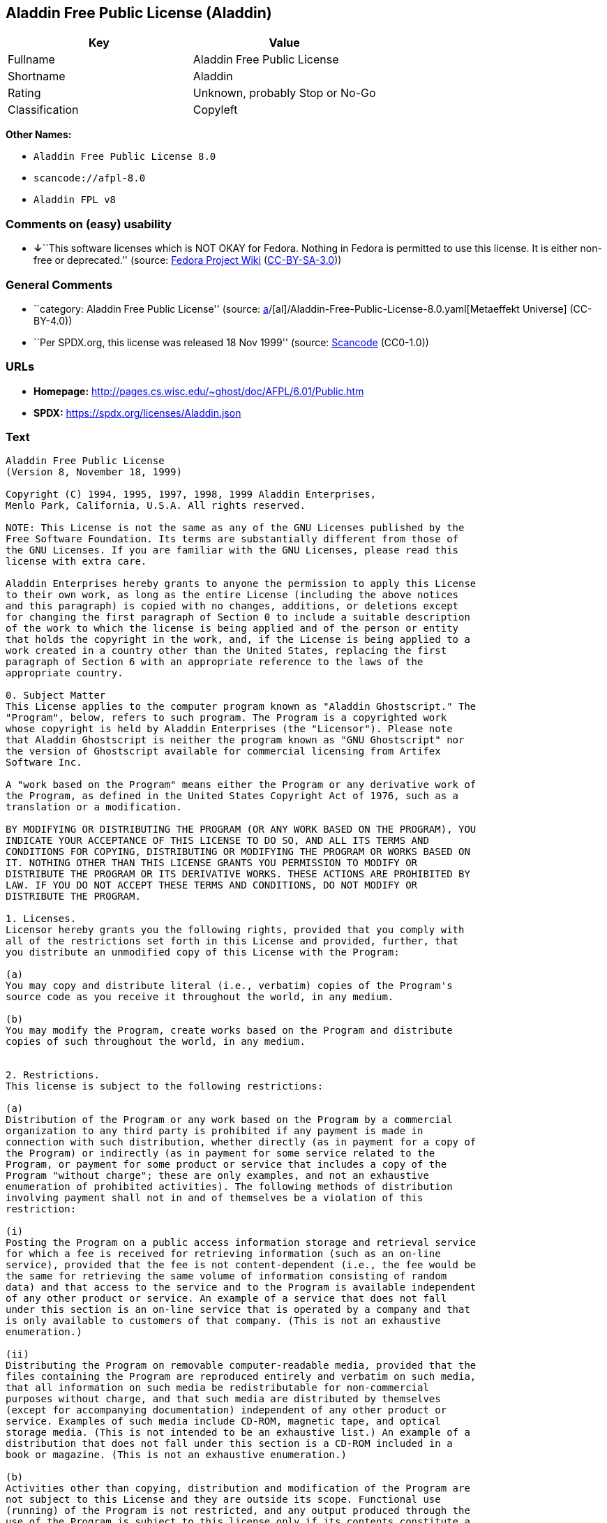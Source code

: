 == Aladdin Free Public License (Aladdin)

[cols=",",options="header",]
|===
|Key |Value
|Fullname |Aladdin Free Public License
|Shortname |Aladdin
|Rating |Unknown, probably Stop or No-Go
|Classification |Copyleft
|===

*Other Names:*

* `Aladdin Free Public License 8.0`
* `scancode://afpl-8.0`
* `Aladdin FPL v8`

=== Comments on (easy) usability

* **↓**``This software licenses which is NOT OKAY for Fedora. Nothing in
Fedora is permitted to use this license. It is either non-free or
deprecated.'' (source:
https://fedoraproject.org/wiki/Licensing:Main?rd=Licensing[Fedora
Project Wiki]
(https://creativecommons.org/licenses/by-sa/3.0/legalcode[CC-BY-SA-3.0]))

=== General Comments

* ``category: Aladdin Free Public License'' (source:
https://github.com/org-metaeffekt/metaeffekt-universe/blob/main/src/main/resources/ae-universe/[a]/[al]/Aladdin-Free-Public-License-8.0.yaml[Metaeffekt
Universe] (CC-BY-4.0))
* ``Per SPDX.org, this license was released 18 Nov 1999'' (source:
https://github.com/nexB/scancode-toolkit/blob/develop/src/licensedcode/data/licenses/afpl-8.0.yml[Scancode]
(CC0-1.0))

=== URLs

* *Homepage:* http://pages.cs.wisc.edu/~ghost/doc/AFPL/6.01/Public.htm
* *SPDX:* https://spdx.org/licenses/Aladdin.json

=== Text

....
Aladdin Free Public License
(Version 8, November 18, 1999)

Copyright (C) 1994, 1995, 1997, 1998, 1999 Aladdin Enterprises,
Menlo Park, California, U.S.A. All rights reserved.

NOTE: This License is not the same as any of the GNU Licenses published by the
Free Software Foundation. Its terms are substantially different from those of
the GNU Licenses. If you are familiar with the GNU Licenses, please read this
license with extra care.

Aladdin Enterprises hereby grants to anyone the permission to apply this License
to their own work, as long as the entire License (including the above notices
and this paragraph) is copied with no changes, additions, or deletions except
for changing the first paragraph of Section 0 to include a suitable description
of the work to which the license is being applied and of the person or entity
that holds the copyright in the work, and, if the License is being applied to a
work created in a country other than the United States, replacing the first
paragraph of Section 6 with an appropriate reference to the laws of the
appropriate country.

0. Subject Matter 
This License applies to the computer program known as "Aladdin Ghostscript." The
"Program", below, refers to such program. The Program is a copyrighted work
whose copyright is held by Aladdin Enterprises (the "Licensor"). Please note
that Aladdin Ghostscript is neither the program known as "GNU Ghostscript" nor
the version of Ghostscript available for commercial licensing from Artifex
Software Inc.

A "work based on the Program" means either the Program or any derivative work of
the Program, as defined in the United States Copyright Act of 1976, such as a
translation or a modification.

BY MODIFYING OR DISTRIBUTING THE PROGRAM (OR ANY WORK BASED ON THE PROGRAM), YOU
INDICATE YOUR ACCEPTANCE OF THIS LICENSE TO DO SO, AND ALL ITS TERMS AND
CONDITIONS FOR COPYING, DISTRIBUTING OR MODIFYING THE PROGRAM OR WORKS BASED ON
IT. NOTHING OTHER THAN THIS LICENSE GRANTS YOU PERMISSION TO MODIFY OR
DISTRIBUTE THE PROGRAM OR ITS DERIVATIVE WORKS. THESE ACTIONS ARE PROHIBITED BY
LAW. IF YOU DO NOT ACCEPT THESE TERMS AND CONDITIONS, DO NOT MODIFY OR
DISTRIBUTE THE PROGRAM.

1. Licenses.
Licensor hereby grants you the following rights, provided that you comply with
all of the restrictions set forth in this License and provided, further, that
you distribute an unmodified copy of this License with the Program:

(a)
You may copy and distribute literal (i.e., verbatim) copies of the Program's
source code as you receive it throughout the world, in any medium.

(b)
You may modify the Program, create works based on the Program and distribute
copies of such throughout the world, in any medium.


2. Restrictions.
This license is subject to the following restrictions:

(a)
Distribution of the Program or any work based on the Program by a commercial
organization to any third party is prohibited if any payment is made in
connection with such distribution, whether directly (as in payment for a copy of
the Program) or indirectly (as in payment for some service related to the
Program, or payment for some product or service that includes a copy of the
Program "without charge"; these are only examples, and not an exhaustive
enumeration of prohibited activities). The following methods of distribution
involving payment shall not in and of themselves be a violation of this
restriction:

(i)
Posting the Program on a public access information storage and retrieval service
for which a fee is received for retrieving information (such as an on-line
service), provided that the fee is not content-dependent (i.e., the fee would be
the same for retrieving the same volume of information consisting of random
data) and that access to the service and to the Program is available independent
of any other product or service. An example of a service that does not fall
under this section is an on-line service that is operated by a company and that
is only available to customers of that company. (This is not an exhaustive
enumeration.)

(ii)
Distributing the Program on removable computer-readable media, provided that the
files containing the Program are reproduced entirely and verbatim on such media,
that all information on such media be redistributable for non-commercial
purposes without charge, and that such media are distributed by themselves
(except for accompanying documentation) independent of any other product or
service. Examples of such media include CD-ROM, magnetic tape, and optical
storage media. (This is not intended to be an exhaustive list.) An example of a
distribution that does not fall under this section is a CD-ROM included in a
book or magazine. (This is not an exhaustive enumeration.)

(b)
Activities other than copying, distribution and modification of the Program are
not subject to this License and they are outside its scope. Functional use
(running) of the Program is not restricted, and any output produced through the
use of the Program is subject to this license only if its contents constitute a
work based on the Program (independent of having been made by running the
Program).

(c)
You must meet all of the following conditions with respect to any work that you
distribute or publish that in whole or in part contains or is derived from the
Program or any part thereof ("the Work"):

(i)
If you have modified the Program, you must cause the Work to carry prominent
notices stating that you have modified the Program's files and the date of any
change. In each source file that you have modified, you must include a prominent
notice that you have modified the file, including your name, your e-mail address
(if any), and the date and purpose of the change;

(ii)
You must cause the Work to be licensed as a whole and at no charge to all third
parties under the terms of this License;

(iii)
If the Work normally reads commands interactively when run, you must cause it,
at each time the Work commences operation, to print or display an announcement
including an appropriate copyright notice and a notice that there is no warranty
(or else, saying that you provide a warranty). Such notice must also state that
users may redistribute the Work only under the conditions of this License and
tell the user how to view the copy of this License included with the Work.
(Exceptions: if the Program is interactive but normally prints or displays such
an announcement only at the request of a user, such as in an "About box", the
Work is required to print or display the notice only under the same
circumstances; if the Program itself is interactive but does not normally print
such an announcement, the Work is not required to print an announcement.);

(iv)
You must accompany the Work with the complete corresponding machine-readable
source code, delivered on a medium customarily used for software interchange.
The source code for a work means the preferred form of the work for making
modifications to it. For an executable work, complete source code means all the
source code for all modules it contains, plus any associated interface
definition files, plus the scripts used to control compilation and installation
of the executable code. If you distribute with the Work any component that is
normally distributed (in either source or binary form) with the major components
(compiler, kernel, and so on) of the operating system on which the executable
runs, you must also distribute the source code of that component if you have it
and are allowed to do so;

(v)
If you distribute any written or printed material at all with the Work, such
material must include either a written copy of this License, or a prominent
written indication that the Work is covered by this License and written
instructions for printing and/or displaying the copy of the License on the
distribution medium;

(vi)
You may not impose any further restrictions on the recipient's exercise of the
rights granted herein.

If distribution of executable or object code is made by offering the equivalent
ability to copy from a designated place, then offering equivalent ability to
copy the source code from the same place counts as distribution of the source
code, even though third parties are not compelled to copy the source code along
with the object code.

3. Reservation of Rights.
No rights are granted to the Program except as expressly set forth herein. You
may not copy, modify, sublicense, or distribute the Program except as expressly
provided under this License. Any attempt otherwise to copy, modify, sublicense
or distribute the Program is void, and will automatically terminate your rights
under this License. However, parties who have received copies, or rights, from
you under this License will not have their licenses terminated so long as such
parties remain in full compliance.

4. Other Restrictions.
If the distribution and/or use of the Program is restricted in certain countries
for any reason, Licensor may add an explicit geographical distribution
limitation excluding those countries, so that distribution is permitted only in
or among countries not thus excluded. In such case, this License incorporates
the limitation as if written in the body of this License.

5. Limitations.
THE PROGRAM IS PROVIDED TO YOU "AS IS," WITHOUT WARRANTY. THERE IS NO WARRANTY
FOR THE PROGRAM, EITHER EXPRESSED OR IMPLIED, INCLUDING, BUT NOT LIMITED TO, THE
IMPLIED WARRANTIES OF MERCHANTABILITY AND FITNESS FOR A PARTICULAR PURPOSE AND
NONINFRINGEMENT OF THIRD PARTY RIGHTS. THE ENTIRE RISK AS TO THE QUALITY AND
PERFORMANCE OF THE PROGRAM IS WITH YOU. SHOULD THE PROGRAM PROVE DEFECTIVE, YOU
ASSUME THE COST OF ALL NECESSARY SERVICING, REPAIR OR CORRECTION.

IN NO EVENT UNLESS REQUIRED BY APPLICABLE LAW OR AGREED TO IN WRITING WILL
LICENSOR, OR ANY OTHER PARTY WHO MAY MODIFY AND/OR REDISTRIBUTE THE PROGRAM AS
PERMITTED ABOVE, BE LIABLE TO YOU FOR DAMAGES, INCLUDING ANY GENERAL, SPECIAL,
INCIDENTAL OR CONSEQUENTIAL DAMAGES ARISING OUT OF THE USE OR INABILITY TO USE
THE PROGRAM (INCLUDING BUT NOT LIMITED TO LOSS OF DATA OR DATA BEING RENDERED
INACCURATE OR LOSSES SUSTAINED BY YOU OR THIRD PARTIES OR A FAILURE OF THE
PROGRAM TO OPERATE WITH ANY OTHER PROGRAMS), EVEN IF SUCH HOLDER OR OTHER PARTY
HAS BEEN ADVISED OF THE POSSIBILITY OF SUCH DAMAGES.

6. General.

This License is governed by the laws of the State of California, U.S.A.,
excluding choice of law rules.

If any part of this License is found to be in conflict with the law, that part
shall be interpreted in its broadest meaning consistent with the law, and no
other parts of the License shall be affected.

For United States Government users, the Program is provided with RESTRICTED
RIGHTS. If you are a unit or agency of the United States Government or are
acquiring the Program for any such unit or agency, the following apply:

If the unit or agency is the Department of Defense ("DOD"), the Program and its
documentation are classified as "commercial computer software" and "commercial
computer software documentation" respectively and, pursuant to DFAR Section
227.7202, the Government is acquiring the Program and its documentation in
accordance with the terms of this License. If the unit or agency is other than
DOD, the Program and its documentation are classified as "commercial computer
software" and "commercial computer software documentation" respectively and,
pursuant to FAR Section 12.212, the Government is acquiring the Program and its
documentation in accordance with the terms of this License.
....

'''''

=== Raw Data

==== Facts

* LicenseName
* https://fedoraproject.org/wiki/Licensing:Main?rd=Licensing[Fedora
Project Wiki]
(https://creativecommons.org/licenses/by-sa/3.0/legalcode[CC-BY-SA-3.0])
* https://github.com/org-metaeffekt/metaeffekt-universe/blob/main/src/main/resources/ae-universe/[a]/[al]/Aladdin-Free-Public-License-8.0.yaml[Metaeffekt
Universe] (CC-BY-4.0)
* https://spdx.org/licenses/Aladdin.html[SPDX] (all data [in this
repository] is generated)
* https://github.com/nexB/scancode-toolkit/blob/develop/src/licensedcode/data/licenses/afpl-8.0.yml[Scancode]
(CC0-1.0)

==== Raw JSON

....
{
    "__impliedNames": [
        "Aladdin",
        "Aladdin Free Public License",
        "Aladdin Free Public License 8.0",
        "scancode://afpl-8.0",
        "Aladdin FPL v8"
    ],
    "__impliedId": "Aladdin",
    "__impliedAmbiguousNames": [
        "Aladdin License",
        "ALADDIN LICENSE",
        "ALADDIN License",
        "scancode:afpl-8.0"
    ],
    "__impliedComments": [
        [
            "Metaeffekt Universe",
            [
                "category: Aladdin Free Public License"
            ]
        ],
        [
            "Scancode",
            [
                "Per SPDX.org, this license was released 18 Nov 1999"
            ]
        ]
    ],
    "facts": {
        "LicenseName": {
            "implications": {
                "__impliedNames": [
                    "Aladdin"
                ],
                "__impliedId": "Aladdin"
            },
            "shortname": "Aladdin",
            "otherNames": []
        },
        "SPDX": {
            "isSPDXLicenseDeprecated": false,
            "spdxFullName": "Aladdin Free Public License",
            "spdxDetailsURL": "https://spdx.org/licenses/Aladdin.json",
            "_sourceURL": "https://spdx.org/licenses/Aladdin.html",
            "spdxLicIsOSIApproved": false,
            "spdxSeeAlso": [
                "http://pages.cs.wisc.edu/~ghost/doc/AFPL/6.01/Public.htm"
            ],
            "_implications": {
                "__impliedNames": [
                    "Aladdin",
                    "Aladdin Free Public License"
                ],
                "__impliedId": "Aladdin",
                "__isOsiApproved": false,
                "__impliedURLs": [
                    [
                        "SPDX",
                        "https://spdx.org/licenses/Aladdin.json"
                    ],
                    [
                        null,
                        "http://pages.cs.wisc.edu/~ghost/doc/AFPL/6.01/Public.htm"
                    ]
                ]
            },
            "spdxLicenseId": "Aladdin"
        },
        "Fedora Project Wiki": {
            "rating": "Bad",
            "Upstream URL": "http://www.artifex.com/downloads/doc/Public.htm",
            "licenseType": "license",
            "_sourceURL": "https://fedoraproject.org/wiki/Licensing:Main?rd=Licensing",
            "Full Name": "Aladdin Free Public License",
            "FSF Free?": "No",
            "_implications": {
                "__impliedNames": [
                    "Aladdin Free Public License"
                ],
                "__impliedJudgement": [
                    [
                        "Fedora Project Wiki",
                        {
                            "tag": "NegativeJudgement",
                            "contents": "This software licenses which is NOT OKAY for Fedora. Nothing in Fedora is permitted to use this license. It is either non-free or deprecated."
                        }
                    ]
                ]
            },
            "Notes": null
        },
        "Scancode": {
            "otherUrls": null,
            "homepageUrl": "http://pages.cs.wisc.edu/~ghost/doc/AFPL/6.01/Public.htm",
            "shortName": "Aladdin FPL v8",
            "textUrls": null,
            "text": "Aladdin Free Public License\n(Version 8, November 18, 1999)\n\nCopyright (C) 1994, 1995, 1997, 1998, 1999 Aladdin Enterprises,\nMenlo Park, California, U.S.A. All rights reserved.\n\nNOTE: This License is not the same as any of the GNU Licenses published by the\nFree Software Foundation. Its terms are substantially different from those of\nthe GNU Licenses. If you are familiar with the GNU Licenses, please read this\nlicense with extra care.\n\nAladdin Enterprises hereby grants to anyone the permission to apply this License\nto their own work, as long as the entire License (including the above notices\nand this paragraph) is copied with no changes, additions, or deletions except\nfor changing the first paragraph of Section 0 to include a suitable description\nof the work to which the license is being applied and of the person or entity\nthat holds the copyright in the work, and, if the License is being applied to a\nwork created in a country other than the United States, replacing the first\nparagraph of Section 6 with an appropriate reference to the laws of the\nappropriate country.\n\n0. Subject Matter \nThis License applies to the computer program known as \"Aladdin Ghostscript.\" The\n\"Program\", below, refers to such program. The Program is a copyrighted work\nwhose copyright is held by Aladdin Enterprises (the \"Licensor\"). Please note\nthat Aladdin Ghostscript is neither the program known as \"GNU Ghostscript\" nor\nthe version of Ghostscript available for commercial licensing from Artifex\nSoftware Inc.\n\nA \"work based on the Program\" means either the Program or any derivative work of\nthe Program, as defined in the United States Copyright Act of 1976, such as a\ntranslation or a modification.\n\nBY MODIFYING OR DISTRIBUTING THE PROGRAM (OR ANY WORK BASED ON THE PROGRAM), YOU\nINDICATE YOUR ACCEPTANCE OF THIS LICENSE TO DO SO, AND ALL ITS TERMS AND\nCONDITIONS FOR COPYING, DISTRIBUTING OR MODIFYING THE PROGRAM OR WORKS BASED ON\nIT. NOTHING OTHER THAN THIS LICENSE GRANTS YOU PERMISSION TO MODIFY OR\nDISTRIBUTE THE PROGRAM OR ITS DERIVATIVE WORKS. THESE ACTIONS ARE PROHIBITED BY\nLAW. IF YOU DO NOT ACCEPT THESE TERMS AND CONDITIONS, DO NOT MODIFY OR\nDISTRIBUTE THE PROGRAM.\n\n1. Licenses.\nLicensor hereby grants you the following rights, provided that you comply with\nall of the restrictions set forth in this License and provided, further, that\nyou distribute an unmodified copy of this License with the Program:\n\n(a)\nYou may copy and distribute literal (i.e., verbatim) copies of the Program's\nsource code as you receive it throughout the world, in any medium.\n\n(b)\nYou may modify the Program, create works based on the Program and distribute\ncopies of such throughout the world, in any medium.\n\n\n2. Restrictions.\nThis license is subject to the following restrictions:\n\n(a)\nDistribution of the Program or any work based on the Program by a commercial\norganization to any third party is prohibited if any payment is made in\nconnection with such distribution, whether directly (as in payment for a copy of\nthe Program) or indirectly (as in payment for some service related to the\nProgram, or payment for some product or service that includes a copy of the\nProgram \"without charge\"; these are only examples, and not an exhaustive\nenumeration of prohibited activities). The following methods of distribution\ninvolving payment shall not in and of themselves be a violation of this\nrestriction:\n\n(i)\nPosting the Program on a public access information storage and retrieval service\nfor which a fee is received for retrieving information (such as an on-line\nservice), provided that the fee is not content-dependent (i.e., the fee would be\nthe same for retrieving the same volume of information consisting of random\ndata) and that access to the service and to the Program is available independent\nof any other product or service. An example of a service that does not fall\nunder this section is an on-line service that is operated by a company and that\nis only available to customers of that company. (This is not an exhaustive\nenumeration.)\n\n(ii)\nDistributing the Program on removable computer-readable media, provided that the\nfiles containing the Program are reproduced entirely and verbatim on such media,\nthat all information on such media be redistributable for non-commercial\npurposes without charge, and that such media are distributed by themselves\n(except for accompanying documentation) independent of any other product or\nservice. Examples of such media include CD-ROM, magnetic tape, and optical\nstorage media. (This is not intended to be an exhaustive list.) An example of a\ndistribution that does not fall under this section is a CD-ROM included in a\nbook or magazine. (This is not an exhaustive enumeration.)\n\n(b)\nActivities other than copying, distribution and modification of the Program are\nnot subject to this License and they are outside its scope. Functional use\n(running) of the Program is not restricted, and any output produced through the\nuse of the Program is subject to this license only if its contents constitute a\nwork based on the Program (independent of having been made by running the\nProgram).\n\n(c)\nYou must meet all of the following conditions with respect to any work that you\ndistribute or publish that in whole or in part contains or is derived from the\nProgram or any part thereof (\"the Work\"):\n\n(i)\nIf you have modified the Program, you must cause the Work to carry prominent\nnotices stating that you have modified the Program's files and the date of any\nchange. In each source file that you have modified, you must include a prominent\nnotice that you have modified the file, including your name, your e-mail address\n(if any), and the date and purpose of the change;\n\n(ii)\nYou must cause the Work to be licensed as a whole and at no charge to all third\nparties under the terms of this License;\n\n(iii)\nIf the Work normally reads commands interactively when run, you must cause it,\nat each time the Work commences operation, to print or display an announcement\nincluding an appropriate copyright notice and a notice that there is no warranty\n(or else, saying that you provide a warranty). Such notice must also state that\nusers may redistribute the Work only under the conditions of this License and\ntell the user how to view the copy of this License included with the Work.\n(Exceptions: if the Program is interactive but normally prints or displays such\nan announcement only at the request of a user, such as in an \"About box\", the\nWork is required to print or display the notice only under the same\ncircumstances; if the Program itself is interactive but does not normally print\nsuch an announcement, the Work is not required to print an announcement.);\n\n(iv)\nYou must accompany the Work with the complete corresponding machine-readable\nsource code, delivered on a medium customarily used for software interchange.\nThe source code for a work means the preferred form of the work for making\nmodifications to it. For an executable work, complete source code means all the\nsource code for all modules it contains, plus any associated interface\ndefinition files, plus the scripts used to control compilation and installation\nof the executable code. If you distribute with the Work any component that is\nnormally distributed (in either source or binary form) with the major components\n(compiler, kernel, and so on) of the operating system on which the executable\nruns, you must also distribute the source code of that component if you have it\nand are allowed to do so;\n\n(v)\nIf you distribute any written or printed material at all with the Work, such\nmaterial must include either a written copy of this License, or a prominent\nwritten indication that the Work is covered by this License and written\ninstructions for printing and/or displaying the copy of the License on the\ndistribution medium;\n\n(vi)\nYou may not impose any further restrictions on the recipient's exercise of the\nrights granted herein.\n\nIf distribution of executable or object code is made by offering the equivalent\nability to copy from a designated place, then offering equivalent ability to\ncopy the source code from the same place counts as distribution of the source\ncode, even though third parties are not compelled to copy the source code along\nwith the object code.\n\n3. Reservation of Rights.\nNo rights are granted to the Program except as expressly set forth herein. You\nmay not copy, modify, sublicense, or distribute the Program except as expressly\nprovided under this License. Any attempt otherwise to copy, modify, sublicense\nor distribute the Program is void, and will automatically terminate your rights\nunder this License. However, parties who have received copies, or rights, from\nyou under this License will not have their licenses terminated so long as such\nparties remain in full compliance.\n\n4. Other Restrictions.\nIf the distribution and/or use of the Program is restricted in certain countries\nfor any reason, Licensor may add an explicit geographical distribution\nlimitation excluding those countries, so that distribution is permitted only in\nor among countries not thus excluded. In such case, this License incorporates\nthe limitation as if written in the body of this License.\n\n5. Limitations.\nTHE PROGRAM IS PROVIDED TO YOU \"AS IS,\" WITHOUT WARRANTY. THERE IS NO WARRANTY\nFOR THE PROGRAM, EITHER EXPRESSED OR IMPLIED, INCLUDING, BUT NOT LIMITED TO, THE\nIMPLIED WARRANTIES OF MERCHANTABILITY AND FITNESS FOR A PARTICULAR PURPOSE AND\nNONINFRINGEMENT OF THIRD PARTY RIGHTS. THE ENTIRE RISK AS TO THE QUALITY AND\nPERFORMANCE OF THE PROGRAM IS WITH YOU. SHOULD THE PROGRAM PROVE DEFECTIVE, YOU\nASSUME THE COST OF ALL NECESSARY SERVICING, REPAIR OR CORRECTION.\n\nIN NO EVENT UNLESS REQUIRED BY APPLICABLE LAW OR AGREED TO IN WRITING WILL\nLICENSOR, OR ANY OTHER PARTY WHO MAY MODIFY AND/OR REDISTRIBUTE THE PROGRAM AS\nPERMITTED ABOVE, BE LIABLE TO YOU FOR DAMAGES, INCLUDING ANY GENERAL, SPECIAL,\nINCIDENTAL OR CONSEQUENTIAL DAMAGES ARISING OUT OF THE USE OR INABILITY TO USE\nTHE PROGRAM (INCLUDING BUT NOT LIMITED TO LOSS OF DATA OR DATA BEING RENDERED\nINACCURATE OR LOSSES SUSTAINED BY YOU OR THIRD PARTIES OR A FAILURE OF THE\nPROGRAM TO OPERATE WITH ANY OTHER PROGRAMS), EVEN IF SUCH HOLDER OR OTHER PARTY\nHAS BEEN ADVISED OF THE POSSIBILITY OF SUCH DAMAGES.\n\n6. General.\n\nThis License is governed by the laws of the State of California, U.S.A.,\nexcluding choice of law rules.\n\nIf any part of this License is found to be in conflict with the law, that part\nshall be interpreted in its broadest meaning consistent with the law, and no\nother parts of the License shall be affected.\n\nFor United States Government users, the Program is provided with RESTRICTED\nRIGHTS. If you are a unit or agency of the United States Government or are\nacquiring the Program for any such unit or agency, the following apply:\n\nIf the unit or agency is the Department of Defense (\"DOD\"), the Program and its\ndocumentation are classified as \"commercial computer software\" and \"commercial\ncomputer software documentation\" respectively and, pursuant to DFAR Section\n227.7202, the Government is acquiring the Program and its documentation in\naccordance with the terms of this License. If the unit or agency is other than\nDOD, the Program and its documentation are classified as \"commercial computer\nsoftware\" and \"commercial computer software documentation\" respectively and,\npursuant to FAR Section 12.212, the Government is acquiring the Program and its\ndocumentation in accordance with the terms of this License.\n",
            "category": "Copyleft",
            "osiUrl": null,
            "owner": "Aladdin Enterprises",
            "_sourceURL": "https://github.com/nexB/scancode-toolkit/blob/develop/src/licensedcode/data/licenses/afpl-8.0.yml",
            "key": "afpl-8.0",
            "name": "Aladdin Free Public License v8",
            "spdxId": "Aladdin",
            "notes": "Per SPDX.org, this license was released 18 Nov 1999",
            "_implications": {
                "__impliedNames": [
                    "scancode://afpl-8.0",
                    "Aladdin FPL v8",
                    "Aladdin"
                ],
                "__impliedId": "Aladdin",
                "__impliedComments": [
                    [
                        "Scancode",
                        [
                            "Per SPDX.org, this license was released 18 Nov 1999"
                        ]
                    ]
                ],
                "__impliedCopyleft": [
                    [
                        "Scancode",
                        "Copyleft"
                    ]
                ],
                "__calculatedCopyleft": "Copyleft",
                "__impliedText": "Aladdin Free Public License\n(Version 8, November 18, 1999)\n\nCopyright (C) 1994, 1995, 1997, 1998, 1999 Aladdin Enterprises,\nMenlo Park, California, U.S.A. All rights reserved.\n\nNOTE: This License is not the same as any of the GNU Licenses published by the\nFree Software Foundation. Its terms are substantially different from those of\nthe GNU Licenses. If you are familiar with the GNU Licenses, please read this\nlicense with extra care.\n\nAladdin Enterprises hereby grants to anyone the permission to apply this License\nto their own work, as long as the entire License (including the above notices\nand this paragraph) is copied with no changes, additions, or deletions except\nfor changing the first paragraph of Section 0 to include a suitable description\nof the work to which the license is being applied and of the person or entity\nthat holds the copyright in the work, and, if the License is being applied to a\nwork created in a country other than the United States, replacing the first\nparagraph of Section 6 with an appropriate reference to the laws of the\nappropriate country.\n\n0. Subject Matter \nThis License applies to the computer program known as \"Aladdin Ghostscript.\" The\n\"Program\", below, refers to such program. The Program is a copyrighted work\nwhose copyright is held by Aladdin Enterprises (the \"Licensor\"). Please note\nthat Aladdin Ghostscript is neither the program known as \"GNU Ghostscript\" nor\nthe version of Ghostscript available for commercial licensing from Artifex\nSoftware Inc.\n\nA \"work based on the Program\" means either the Program or any derivative work of\nthe Program, as defined in the United States Copyright Act of 1976, such as a\ntranslation or a modification.\n\nBY MODIFYING OR DISTRIBUTING THE PROGRAM (OR ANY WORK BASED ON THE PROGRAM), YOU\nINDICATE YOUR ACCEPTANCE OF THIS LICENSE TO DO SO, AND ALL ITS TERMS AND\nCONDITIONS FOR COPYING, DISTRIBUTING OR MODIFYING THE PROGRAM OR WORKS BASED ON\nIT. NOTHING OTHER THAN THIS LICENSE GRANTS YOU PERMISSION TO MODIFY OR\nDISTRIBUTE THE PROGRAM OR ITS DERIVATIVE WORKS. THESE ACTIONS ARE PROHIBITED BY\nLAW. IF YOU DO NOT ACCEPT THESE TERMS AND CONDITIONS, DO NOT MODIFY OR\nDISTRIBUTE THE PROGRAM.\n\n1. Licenses.\nLicensor hereby grants you the following rights, provided that you comply with\nall of the restrictions set forth in this License and provided, further, that\nyou distribute an unmodified copy of this License with the Program:\n\n(a)\nYou may copy and distribute literal (i.e., verbatim) copies of the Program's\nsource code as you receive it throughout the world, in any medium.\n\n(b)\nYou may modify the Program, create works based on the Program and distribute\ncopies of such throughout the world, in any medium.\n\n\n2. Restrictions.\nThis license is subject to the following restrictions:\n\n(a)\nDistribution of the Program or any work based on the Program by a commercial\norganization to any third party is prohibited if any payment is made in\nconnection with such distribution, whether directly (as in payment for a copy of\nthe Program) or indirectly (as in payment for some service related to the\nProgram, or payment for some product or service that includes a copy of the\nProgram \"without charge\"; these are only examples, and not an exhaustive\nenumeration of prohibited activities). The following methods of distribution\ninvolving payment shall not in and of themselves be a violation of this\nrestriction:\n\n(i)\nPosting the Program on a public access information storage and retrieval service\nfor which a fee is received for retrieving information (such as an on-line\nservice), provided that the fee is not content-dependent (i.e., the fee would be\nthe same for retrieving the same volume of information consisting of random\ndata) and that access to the service and to the Program is available independent\nof any other product or service. An example of a service that does not fall\nunder this section is an on-line service that is operated by a company and that\nis only available to customers of that company. (This is not an exhaustive\nenumeration.)\n\n(ii)\nDistributing the Program on removable computer-readable media, provided that the\nfiles containing the Program are reproduced entirely and verbatim on such media,\nthat all information on such media be redistributable for non-commercial\npurposes without charge, and that such media are distributed by themselves\n(except for accompanying documentation) independent of any other product or\nservice. Examples of such media include CD-ROM, magnetic tape, and optical\nstorage media. (This is not intended to be an exhaustive list.) An example of a\ndistribution that does not fall under this section is a CD-ROM included in a\nbook or magazine. (This is not an exhaustive enumeration.)\n\n(b)\nActivities other than copying, distribution and modification of the Program are\nnot subject to this License and they are outside its scope. Functional use\n(running) of the Program is not restricted, and any output produced through the\nuse of the Program is subject to this license only if its contents constitute a\nwork based on the Program (independent of having been made by running the\nProgram).\n\n(c)\nYou must meet all of the following conditions with respect to any work that you\ndistribute or publish that in whole or in part contains or is derived from the\nProgram or any part thereof (\"the Work\"):\n\n(i)\nIf you have modified the Program, you must cause the Work to carry prominent\nnotices stating that you have modified the Program's files and the date of any\nchange. In each source file that you have modified, you must include a prominent\nnotice that you have modified the file, including your name, your e-mail address\n(if any), and the date and purpose of the change;\n\n(ii)\nYou must cause the Work to be licensed as a whole and at no charge to all third\nparties under the terms of this License;\n\n(iii)\nIf the Work normally reads commands interactively when run, you must cause it,\nat each time the Work commences operation, to print or display an announcement\nincluding an appropriate copyright notice and a notice that there is no warranty\n(or else, saying that you provide a warranty). Such notice must also state that\nusers may redistribute the Work only under the conditions of this License and\ntell the user how to view the copy of this License included with the Work.\n(Exceptions: if the Program is interactive but normally prints or displays such\nan announcement only at the request of a user, such as in an \"About box\", the\nWork is required to print or display the notice only under the same\ncircumstances; if the Program itself is interactive but does not normally print\nsuch an announcement, the Work is not required to print an announcement.);\n\n(iv)\nYou must accompany the Work with the complete corresponding machine-readable\nsource code, delivered on a medium customarily used for software interchange.\nThe source code for a work means the preferred form of the work for making\nmodifications to it. For an executable work, complete source code means all the\nsource code for all modules it contains, plus any associated interface\ndefinition files, plus the scripts used to control compilation and installation\nof the executable code. If you distribute with the Work any component that is\nnormally distributed (in either source or binary form) with the major components\n(compiler, kernel, and so on) of the operating system on which the executable\nruns, you must also distribute the source code of that component if you have it\nand are allowed to do so;\n\n(v)\nIf you distribute any written or printed material at all with the Work, such\nmaterial must include either a written copy of this License, or a prominent\nwritten indication that the Work is covered by this License and written\ninstructions for printing and/or displaying the copy of the License on the\ndistribution medium;\n\n(vi)\nYou may not impose any further restrictions on the recipient's exercise of the\nrights granted herein.\n\nIf distribution of executable or object code is made by offering the equivalent\nability to copy from a designated place, then offering equivalent ability to\ncopy the source code from the same place counts as distribution of the source\ncode, even though third parties are not compelled to copy the source code along\nwith the object code.\n\n3. Reservation of Rights.\nNo rights are granted to the Program except as expressly set forth herein. You\nmay not copy, modify, sublicense, or distribute the Program except as expressly\nprovided under this License. Any attempt otherwise to copy, modify, sublicense\nor distribute the Program is void, and will automatically terminate your rights\nunder this License. However, parties who have received copies, or rights, from\nyou under this License will not have their licenses terminated so long as such\nparties remain in full compliance.\n\n4. Other Restrictions.\nIf the distribution and/or use of the Program is restricted in certain countries\nfor any reason, Licensor may add an explicit geographical distribution\nlimitation excluding those countries, so that distribution is permitted only in\nor among countries not thus excluded. In such case, this License incorporates\nthe limitation as if written in the body of this License.\n\n5. Limitations.\nTHE PROGRAM IS PROVIDED TO YOU \"AS IS,\" WITHOUT WARRANTY. THERE IS NO WARRANTY\nFOR THE PROGRAM, EITHER EXPRESSED OR IMPLIED, INCLUDING, BUT NOT LIMITED TO, THE\nIMPLIED WARRANTIES OF MERCHANTABILITY AND FITNESS FOR A PARTICULAR PURPOSE AND\nNONINFRINGEMENT OF THIRD PARTY RIGHTS. THE ENTIRE RISK AS TO THE QUALITY AND\nPERFORMANCE OF THE PROGRAM IS WITH YOU. SHOULD THE PROGRAM PROVE DEFECTIVE, YOU\nASSUME THE COST OF ALL NECESSARY SERVICING, REPAIR OR CORRECTION.\n\nIN NO EVENT UNLESS REQUIRED BY APPLICABLE LAW OR AGREED TO IN WRITING WILL\nLICENSOR, OR ANY OTHER PARTY WHO MAY MODIFY AND/OR REDISTRIBUTE THE PROGRAM AS\nPERMITTED ABOVE, BE LIABLE TO YOU FOR DAMAGES, INCLUDING ANY GENERAL, SPECIAL,\nINCIDENTAL OR CONSEQUENTIAL DAMAGES ARISING OUT OF THE USE OR INABILITY TO USE\nTHE PROGRAM (INCLUDING BUT NOT LIMITED TO LOSS OF DATA OR DATA BEING RENDERED\nINACCURATE OR LOSSES SUSTAINED BY YOU OR THIRD PARTIES OR A FAILURE OF THE\nPROGRAM TO OPERATE WITH ANY OTHER PROGRAMS), EVEN IF SUCH HOLDER OR OTHER PARTY\nHAS BEEN ADVISED OF THE POSSIBILITY OF SUCH DAMAGES.\n\n6. General.\n\nThis License is governed by the laws of the State of California, U.S.A.,\nexcluding choice of law rules.\n\nIf any part of this License is found to be in conflict with the law, that part\nshall be interpreted in its broadest meaning consistent with the law, and no\nother parts of the License shall be affected.\n\nFor United States Government users, the Program is provided with RESTRICTED\nRIGHTS. If you are a unit or agency of the United States Government or are\nacquiring the Program for any such unit or agency, the following apply:\n\nIf the unit or agency is the Department of Defense (\"DOD\"), the Program and its\ndocumentation are classified as \"commercial computer software\" and \"commercial\ncomputer software documentation\" respectively and, pursuant to DFAR Section\n227.7202, the Government is acquiring the Program and its documentation in\naccordance with the terms of this License. If the unit or agency is other than\nDOD, the Program and its documentation are classified as \"commercial computer\nsoftware\" and \"commercial computer software documentation\" respectively and,\npursuant to FAR Section 12.212, the Government is acquiring the Program and its\ndocumentation in accordance with the terms of this License.\n",
                "__impliedURLs": [
                    [
                        "Homepage",
                        "http://pages.cs.wisc.edu/~ghost/doc/AFPL/6.01/Public.htm"
                    ]
                ]
            }
        },
        "Metaeffekt Universe": {
            "spdxIdentifier": "Aladdin",
            "shortName": null,
            "category": "Aladdin Free Public License",
            "alternativeNames": [
                "Aladdin License",
                "ALADDIN LICENSE",
                "ALADDIN License"
            ],
            "_sourceURL": "https://github.com/org-metaeffekt/metaeffekt-universe/blob/main/src/main/resources/ae-universe/[a]/[al]/Aladdin-Free-Public-License-8.0.yaml",
            "otherIds": [
                "scancode:afpl-8.0"
            ],
            "canonicalName": "Aladdin Free Public License 8.0",
            "_implications": {
                "__impliedNames": [
                    "Aladdin Free Public License 8.0",
                    "Aladdin"
                ],
                "__impliedId": "Aladdin",
                "__impliedAmbiguousNames": [
                    "Aladdin License",
                    "ALADDIN LICENSE",
                    "ALADDIN License",
                    "scancode:afpl-8.0"
                ],
                "__impliedComments": [
                    [
                        "Metaeffekt Universe",
                        [
                            "category: Aladdin Free Public License"
                        ]
                    ]
                ]
            }
        }
    },
    "__impliedJudgement": [
        [
            "Fedora Project Wiki",
            {
                "tag": "NegativeJudgement",
                "contents": "This software licenses which is NOT OKAY for Fedora. Nothing in Fedora is permitted to use this license. It is either non-free or deprecated."
            }
        ]
    ],
    "__impliedCopyleft": [
        [
            "Scancode",
            "Copyleft"
        ]
    ],
    "__calculatedCopyleft": "Copyleft",
    "__isOsiApproved": false,
    "__impliedText": "Aladdin Free Public License\n(Version 8, November 18, 1999)\n\nCopyright (C) 1994, 1995, 1997, 1998, 1999 Aladdin Enterprises,\nMenlo Park, California, U.S.A. All rights reserved.\n\nNOTE: This License is not the same as any of the GNU Licenses published by the\nFree Software Foundation. Its terms are substantially different from those of\nthe GNU Licenses. If you are familiar with the GNU Licenses, please read this\nlicense with extra care.\n\nAladdin Enterprises hereby grants to anyone the permission to apply this License\nto their own work, as long as the entire License (including the above notices\nand this paragraph) is copied with no changes, additions, or deletions except\nfor changing the first paragraph of Section 0 to include a suitable description\nof the work to which the license is being applied and of the person or entity\nthat holds the copyright in the work, and, if the License is being applied to a\nwork created in a country other than the United States, replacing the first\nparagraph of Section 6 with an appropriate reference to the laws of the\nappropriate country.\n\n0. Subject Matter \nThis License applies to the computer program known as \"Aladdin Ghostscript.\" The\n\"Program\", below, refers to such program. The Program is a copyrighted work\nwhose copyright is held by Aladdin Enterprises (the \"Licensor\"). Please note\nthat Aladdin Ghostscript is neither the program known as \"GNU Ghostscript\" nor\nthe version of Ghostscript available for commercial licensing from Artifex\nSoftware Inc.\n\nA \"work based on the Program\" means either the Program or any derivative work of\nthe Program, as defined in the United States Copyright Act of 1976, such as a\ntranslation or a modification.\n\nBY MODIFYING OR DISTRIBUTING THE PROGRAM (OR ANY WORK BASED ON THE PROGRAM), YOU\nINDICATE YOUR ACCEPTANCE OF THIS LICENSE TO DO SO, AND ALL ITS TERMS AND\nCONDITIONS FOR COPYING, DISTRIBUTING OR MODIFYING THE PROGRAM OR WORKS BASED ON\nIT. NOTHING OTHER THAN THIS LICENSE GRANTS YOU PERMISSION TO MODIFY OR\nDISTRIBUTE THE PROGRAM OR ITS DERIVATIVE WORKS. THESE ACTIONS ARE PROHIBITED BY\nLAW. IF YOU DO NOT ACCEPT THESE TERMS AND CONDITIONS, DO NOT MODIFY OR\nDISTRIBUTE THE PROGRAM.\n\n1. Licenses.\nLicensor hereby grants you the following rights, provided that you comply with\nall of the restrictions set forth in this License and provided, further, that\nyou distribute an unmodified copy of this License with the Program:\n\n(a)\nYou may copy and distribute literal (i.e., verbatim) copies of the Program's\nsource code as you receive it throughout the world, in any medium.\n\n(b)\nYou may modify the Program, create works based on the Program and distribute\ncopies of such throughout the world, in any medium.\n\n\n2. Restrictions.\nThis license is subject to the following restrictions:\n\n(a)\nDistribution of the Program or any work based on the Program by a commercial\norganization to any third party is prohibited if any payment is made in\nconnection with such distribution, whether directly (as in payment for a copy of\nthe Program) or indirectly (as in payment for some service related to the\nProgram, or payment for some product or service that includes a copy of the\nProgram \"without charge\"; these are only examples, and not an exhaustive\nenumeration of prohibited activities). The following methods of distribution\ninvolving payment shall not in and of themselves be a violation of this\nrestriction:\n\n(i)\nPosting the Program on a public access information storage and retrieval service\nfor which a fee is received for retrieving information (such as an on-line\nservice), provided that the fee is not content-dependent (i.e., the fee would be\nthe same for retrieving the same volume of information consisting of random\ndata) and that access to the service and to the Program is available independent\nof any other product or service. An example of a service that does not fall\nunder this section is an on-line service that is operated by a company and that\nis only available to customers of that company. (This is not an exhaustive\nenumeration.)\n\n(ii)\nDistributing the Program on removable computer-readable media, provided that the\nfiles containing the Program are reproduced entirely and verbatim on such media,\nthat all information on such media be redistributable for non-commercial\npurposes without charge, and that such media are distributed by themselves\n(except for accompanying documentation) independent of any other product or\nservice. Examples of such media include CD-ROM, magnetic tape, and optical\nstorage media. (This is not intended to be an exhaustive list.) An example of a\ndistribution that does not fall under this section is a CD-ROM included in a\nbook or magazine. (This is not an exhaustive enumeration.)\n\n(b)\nActivities other than copying, distribution and modification of the Program are\nnot subject to this License and they are outside its scope. Functional use\n(running) of the Program is not restricted, and any output produced through the\nuse of the Program is subject to this license only if its contents constitute a\nwork based on the Program (independent of having been made by running the\nProgram).\n\n(c)\nYou must meet all of the following conditions with respect to any work that you\ndistribute or publish that in whole or in part contains or is derived from the\nProgram or any part thereof (\"the Work\"):\n\n(i)\nIf you have modified the Program, you must cause the Work to carry prominent\nnotices stating that you have modified the Program's files and the date of any\nchange. In each source file that you have modified, you must include a prominent\nnotice that you have modified the file, including your name, your e-mail address\n(if any), and the date and purpose of the change;\n\n(ii)\nYou must cause the Work to be licensed as a whole and at no charge to all third\nparties under the terms of this License;\n\n(iii)\nIf the Work normally reads commands interactively when run, you must cause it,\nat each time the Work commences operation, to print or display an announcement\nincluding an appropriate copyright notice and a notice that there is no warranty\n(or else, saying that you provide a warranty). Such notice must also state that\nusers may redistribute the Work only under the conditions of this License and\ntell the user how to view the copy of this License included with the Work.\n(Exceptions: if the Program is interactive but normally prints or displays such\nan announcement only at the request of a user, such as in an \"About box\", the\nWork is required to print or display the notice only under the same\ncircumstances; if the Program itself is interactive but does not normally print\nsuch an announcement, the Work is not required to print an announcement.);\n\n(iv)\nYou must accompany the Work with the complete corresponding machine-readable\nsource code, delivered on a medium customarily used for software interchange.\nThe source code for a work means the preferred form of the work for making\nmodifications to it. For an executable work, complete source code means all the\nsource code for all modules it contains, plus any associated interface\ndefinition files, plus the scripts used to control compilation and installation\nof the executable code. If you distribute with the Work any component that is\nnormally distributed (in either source or binary form) with the major components\n(compiler, kernel, and so on) of the operating system on which the executable\nruns, you must also distribute the source code of that component if you have it\nand are allowed to do so;\n\n(v)\nIf you distribute any written or printed material at all with the Work, such\nmaterial must include either a written copy of this License, or a prominent\nwritten indication that the Work is covered by this License and written\ninstructions for printing and/or displaying the copy of the License on the\ndistribution medium;\n\n(vi)\nYou may not impose any further restrictions on the recipient's exercise of the\nrights granted herein.\n\nIf distribution of executable or object code is made by offering the equivalent\nability to copy from a designated place, then offering equivalent ability to\ncopy the source code from the same place counts as distribution of the source\ncode, even though third parties are not compelled to copy the source code along\nwith the object code.\n\n3. Reservation of Rights.\nNo rights are granted to the Program except as expressly set forth herein. You\nmay not copy, modify, sublicense, or distribute the Program except as expressly\nprovided under this License. Any attempt otherwise to copy, modify, sublicense\nor distribute the Program is void, and will automatically terminate your rights\nunder this License. However, parties who have received copies, or rights, from\nyou under this License will not have their licenses terminated so long as such\nparties remain in full compliance.\n\n4. Other Restrictions.\nIf the distribution and/or use of the Program is restricted in certain countries\nfor any reason, Licensor may add an explicit geographical distribution\nlimitation excluding those countries, so that distribution is permitted only in\nor among countries not thus excluded. In such case, this License incorporates\nthe limitation as if written in the body of this License.\n\n5. Limitations.\nTHE PROGRAM IS PROVIDED TO YOU \"AS IS,\" WITHOUT WARRANTY. THERE IS NO WARRANTY\nFOR THE PROGRAM, EITHER EXPRESSED OR IMPLIED, INCLUDING, BUT NOT LIMITED TO, THE\nIMPLIED WARRANTIES OF MERCHANTABILITY AND FITNESS FOR A PARTICULAR PURPOSE AND\nNONINFRINGEMENT OF THIRD PARTY RIGHTS. THE ENTIRE RISK AS TO THE QUALITY AND\nPERFORMANCE OF THE PROGRAM IS WITH YOU. SHOULD THE PROGRAM PROVE DEFECTIVE, YOU\nASSUME THE COST OF ALL NECESSARY SERVICING, REPAIR OR CORRECTION.\n\nIN NO EVENT UNLESS REQUIRED BY APPLICABLE LAW OR AGREED TO IN WRITING WILL\nLICENSOR, OR ANY OTHER PARTY WHO MAY MODIFY AND/OR REDISTRIBUTE THE PROGRAM AS\nPERMITTED ABOVE, BE LIABLE TO YOU FOR DAMAGES, INCLUDING ANY GENERAL, SPECIAL,\nINCIDENTAL OR CONSEQUENTIAL DAMAGES ARISING OUT OF THE USE OR INABILITY TO USE\nTHE PROGRAM (INCLUDING BUT NOT LIMITED TO LOSS OF DATA OR DATA BEING RENDERED\nINACCURATE OR LOSSES SUSTAINED BY YOU OR THIRD PARTIES OR A FAILURE OF THE\nPROGRAM TO OPERATE WITH ANY OTHER PROGRAMS), EVEN IF SUCH HOLDER OR OTHER PARTY\nHAS BEEN ADVISED OF THE POSSIBILITY OF SUCH DAMAGES.\n\n6. General.\n\nThis License is governed by the laws of the State of California, U.S.A.,\nexcluding choice of law rules.\n\nIf any part of this License is found to be in conflict with the law, that part\nshall be interpreted in its broadest meaning consistent with the law, and no\nother parts of the License shall be affected.\n\nFor United States Government users, the Program is provided with RESTRICTED\nRIGHTS. If you are a unit or agency of the United States Government or are\nacquiring the Program for any such unit or agency, the following apply:\n\nIf the unit or agency is the Department of Defense (\"DOD\"), the Program and its\ndocumentation are classified as \"commercial computer software\" and \"commercial\ncomputer software documentation\" respectively and, pursuant to DFAR Section\n227.7202, the Government is acquiring the Program and its documentation in\naccordance with the terms of this License. If the unit or agency is other than\nDOD, the Program and its documentation are classified as \"commercial computer\nsoftware\" and \"commercial computer software documentation\" respectively and,\npursuant to FAR Section 12.212, the Government is acquiring the Program and its\ndocumentation in accordance with the terms of this License.\n",
    "__impliedURLs": [
        [
            "SPDX",
            "https://spdx.org/licenses/Aladdin.json"
        ],
        [
            null,
            "http://pages.cs.wisc.edu/~ghost/doc/AFPL/6.01/Public.htm"
        ],
        [
            "Homepage",
            "http://pages.cs.wisc.edu/~ghost/doc/AFPL/6.01/Public.htm"
        ]
    ]
}
....

==== Dot Cluster Graph

../dot/Aladdin.svg
